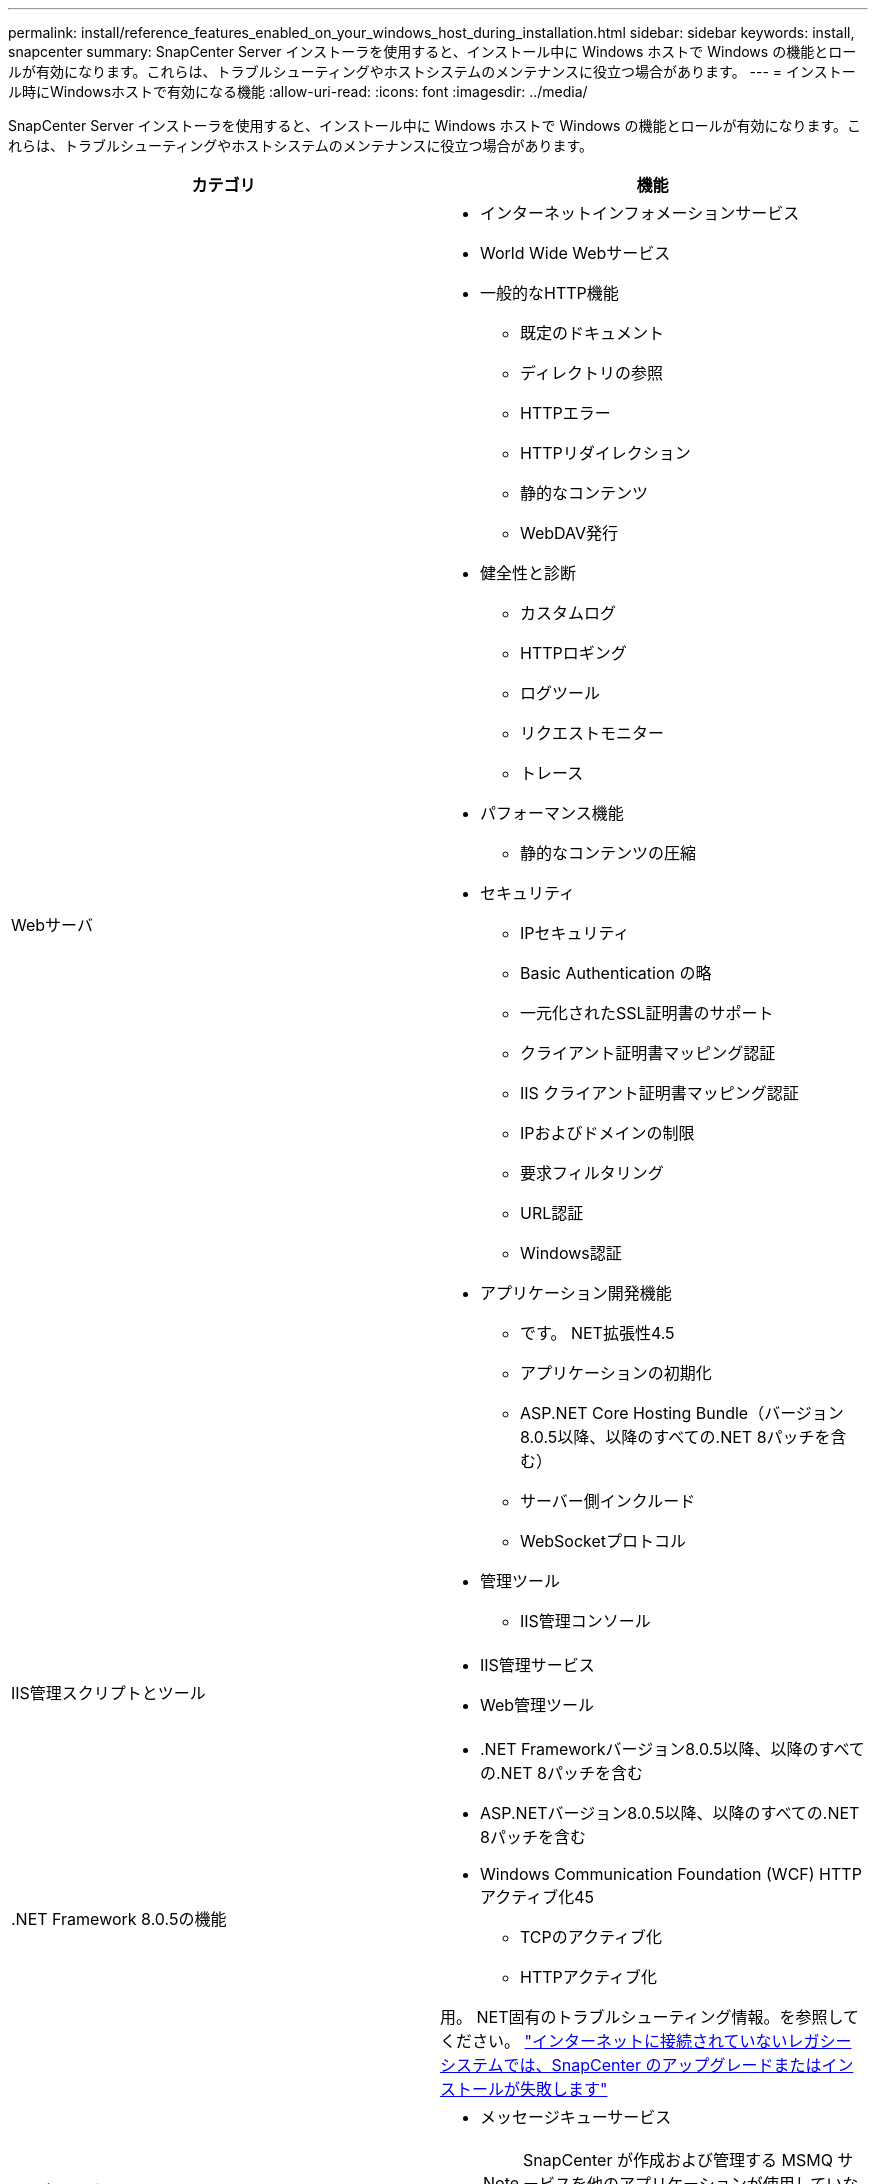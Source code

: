 ---
permalink: install/reference_features_enabled_on_your_windows_host_during_installation.html 
sidebar: sidebar 
keywords: install, snapcenter 
summary: SnapCenter Server インストーラを使用すると、インストール中に Windows ホストで Windows の機能とロールが有効になります。これらは、トラブルシューティングやホストシステムのメンテナンスに役立つ場合があります。 
---
= インストール時にWindowsホストで有効になる機能
:allow-uri-read: 
:icons: font
:imagesdir: ../media/


[role="lead"]
SnapCenter Server インストーラを使用すると、インストール中に Windows ホストで Windows の機能とロールが有効になります。これらは、トラブルシューティングやホストシステムのメンテナンスに役立つ場合があります。

|===
| カテゴリ | 機能 


 a| 
Webサーバ
 a| 
* インターネットインフォメーションサービス
* World Wide Webサービス
* 一般的なHTTP機能
+
** 既定のドキュメント
** ディレクトリの参照
** HTTPエラー
** HTTPリダイレクション
** 静的なコンテンツ
** WebDAV発行


* 健全性と診断
+
** カスタムログ
** HTTPロギング
** ログツール
** リクエストモニター
** トレース


* パフォーマンス機能
+
** 静的なコンテンツの圧縮


* セキュリティ
+
** IPセキュリティ
** Basic Authentication の略
** 一元化されたSSL証明書のサポート
** クライアント証明書マッピング認証
** IIS クライアント証明書マッピング認証
** IPおよびドメインの制限
** 要求フィルタリング
** URL認証
** Windows認証


* アプリケーション開発機能
+
** です。 NET拡張性4.5
** アプリケーションの初期化
** ASP.NET Core Hosting Bundle（バージョン8.0.5以降、以降のすべての.NET 8パッチを含む）
** サーバー側インクルード
** WebSocketプロトコル


* 管理ツール
+
** IIS管理コンソール






 a| 
IIS管理スクリプトとツール
 a| 
* IIS管理サービス
* Web管理ツール




 a| 
+.NET Framework 8.0.5の機能+
 a| 
* .NET Frameworkバージョン8.0.5以降、以降のすべての.NET 8パッチを含む
* ASP.NETバージョン8.0.5以降、以降のすべての.NET 8パッチを含む
* Windows Communication Foundation (WCF) HTTPアクティブ化45
+
** TCPのアクティブ化
** HTTPアクティブ化




用。 NET固有のトラブルシューティング情報。を参照してください。 https://kb.netapp.com/Advice_and_Troubleshooting/Data_Protection_and_Security/SnapCenter/SnapCenter_upgrade_or_install_fails_with_%22This_KB_is_not_related_to_the_OS%22["インターネットに接続されていないレガシーシステムでは、SnapCenter のアップグレードまたはインストールが失敗します"^]



 a| 
メッセージキュー
 a| 
* メッセージキューサービス
+

NOTE: SnapCenter が作成および管理する MSMQ サービスを他のアプリケーションが使用していないことを確認します。

* RabbitMQ




 a| 
Windowsプロセスアクティブ化サービス
 a| 
* プロセスモデル




 a| 
セツテイAPI
 a| 
すべて

|===